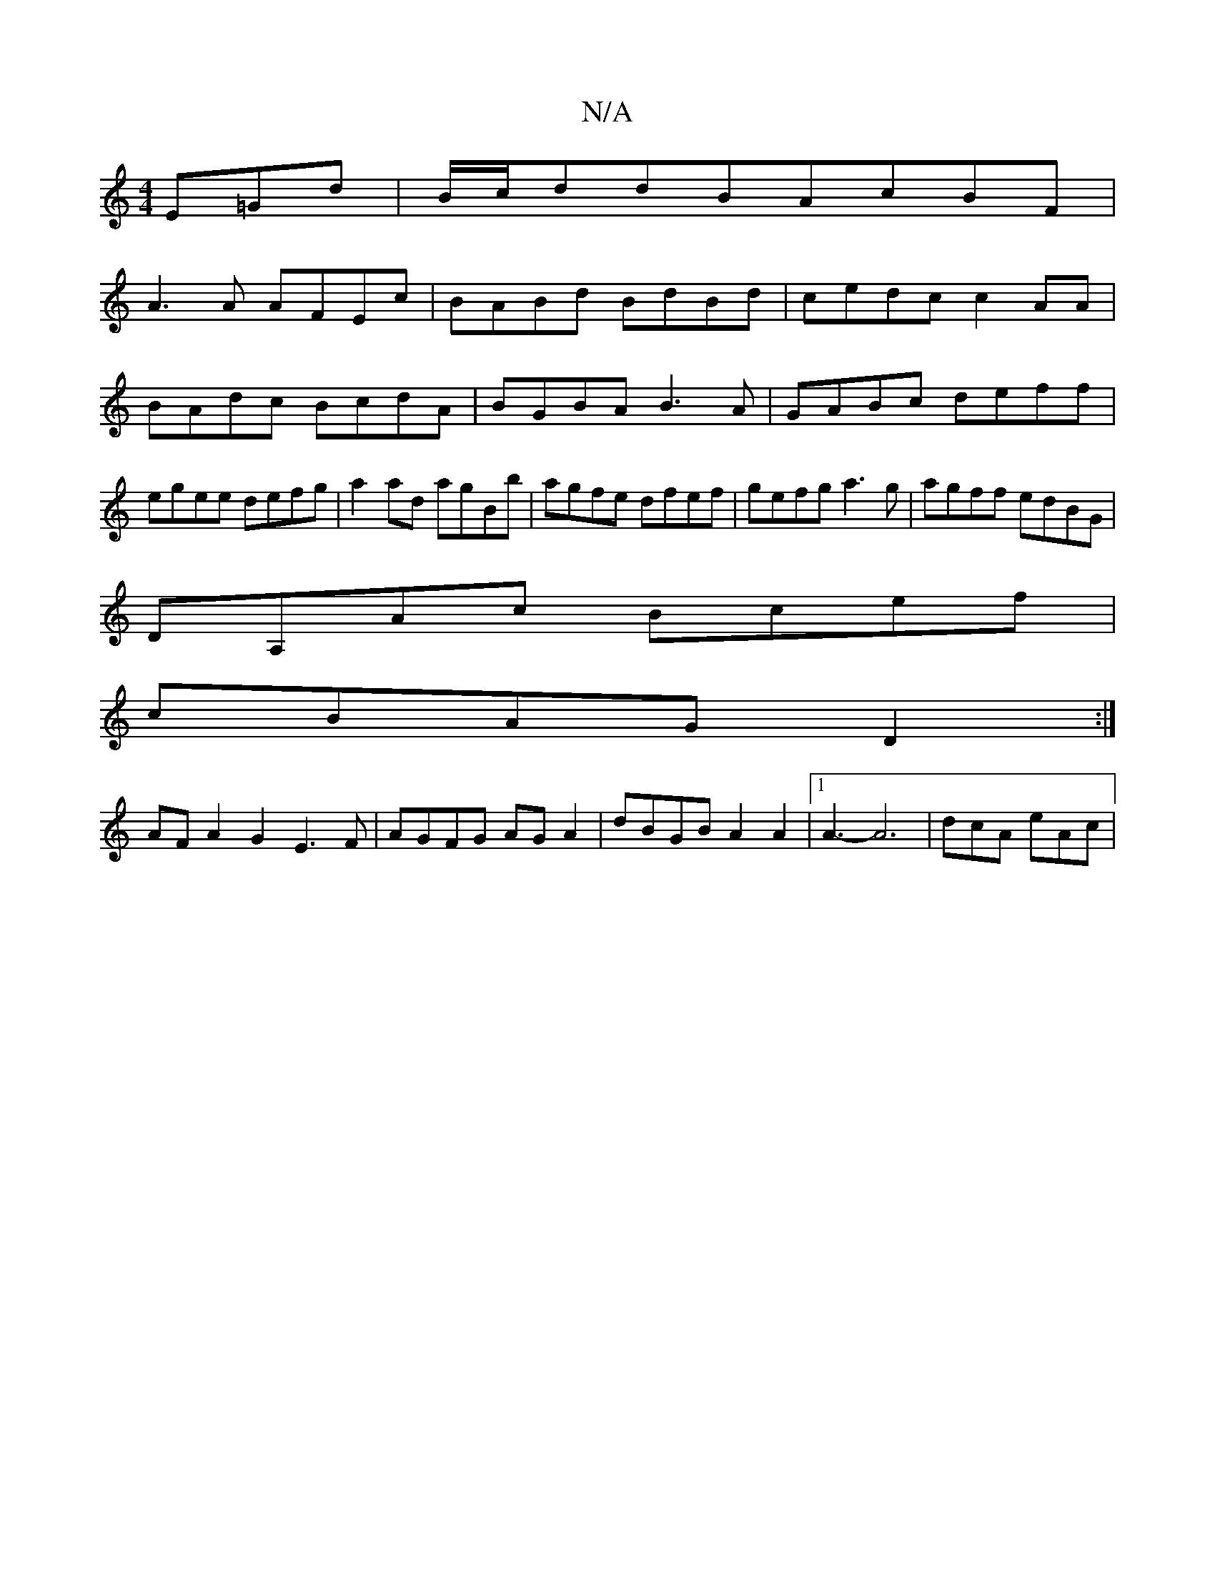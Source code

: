 X:1
T:N/A
M:4/4
R:N/A
K:Cmajor
E=Gd|B/c/ddBAcBF|
A3 A AFEc|BABd BdBd|cedc c2 AA|BAdc BcdA|BGBA B3A|GABc deff|egee defg|a2ad agBb|agfe dfef|gefg a3g|agff edBG|
DA,Ac Bcef|
cBAG D2:|
AFA2 G2E3F|AGFG AGA2|dBGB A2A2|[1 A3-A6 | dcA eAc|
